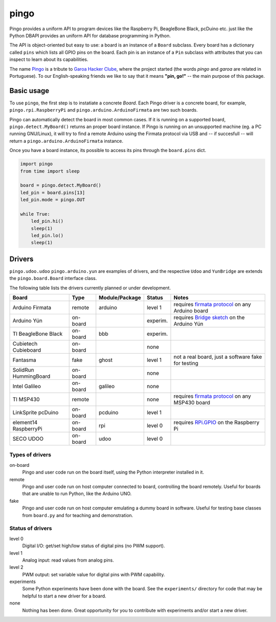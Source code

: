 pingo
=====

.. image:: https://secure.travis-ci.org/garoa/pingo.png?branch=master
    :alt: Travis CI badge
    :target: http://travis-ci.org/garoa/pingo

.. image:: https://coveralls.io/repos/garoa/pingo/badge.png?branch=master
    :alt: Coveralls badge
    :target: https://coveralls.io/r/garoa/pingo

Pingo provides a uniform API to program devices like the Raspberry Pi, BeagleBone Black, pcDuino etc. just like the Python DBAPI provides an uniform API for database programming in Python.

The API is object-oriented but easy to use: a board is an instance of a ``Board`` subclass. Every board has a dictionary called ``pins`` which lists all GPIO pins on the board. Each pin is an instance of a ``Pin`` subclass with attributes that you can inspect to learn about its capabilities.

The name `Pingo`_ is a tribute to `Garoa Hacker Clube`_, where the project started (the words *pingo* and *garoa* are related in Portuguese). To our English-speaking friends we like to say that it means **"pin, go!"** -- the main purpose of this package.

.. _Pingo: https://garoa.net.br/wiki/Pingo
.. _Garoa Hacker Clube: https://garoa.net.br/wiki/Garoa_Hacker_Clube:About


.. _basic-usage:

-----------
Basic usage
-----------

To use ``pingo``, the first step is to instatiate a concrete `Board`. Each Pingo driver is a concrete board, for example, ``pingo.rpi.RaspberryPi`` and ``pingo.arduino.ArduinoFirmata`` are two such boards.

Pingo can automatically detect the board in most common cases. If it is running on a supported board, ``pingo.detect.MyBoard()`` returns an proper board instance. If Pingo is running on an unsupported machine (eg. a PC running GNU/Linux), it will try to find a remote Arduino using the Firmata protocol via USB and -- if succesfull -- will return a ``pingo.arduino.ArduinoFirmata`` instance.

Once you have a board instance, its possible to access its pins through the ``board.pins`` dict.

.. code-block:: python

    import pingo
    from time import sleep

    board = pingo.detect.MyBoard()
    led_pin = board.pins[13]
    led_pin.mode = pingo.OUT

    while True:
        led_pin.hi()
        sleep(1)
        led_pin.lo()
        sleep(1)

.. _drivers-table:

-------
Drivers
-------

``pingo.udoo.udoo`` ``pingo.arduino.yun`` are examples of drivers, and the respective ``Udoo`` and ``YunBridge`` are extends the ``pingo.board.Board`` interface class.

The following table lists the drivers currently planned or under development.

===================== ======== =============== ======== ==================================================
Board                 Type     Module/Package  Status   Notes
===================== ======== =============== ======== ==================================================
Arduino Firmata       remote   arduino         level 1  requires `firmata protocol`_ on any Arduino board
Arduino Yún           on-board                 experim. requires `Bridge sketch`_ on the Arduino Yún
TI BeagleBone Black   on-board bbb             experim.
Cubietech Cubieboard  on-board                 none
Fantasma              fake     ghost           level 1  not a real board, just a software fake for testing
SolidRun HummingBoard on-board                 none
Intel Galileo         on-board galileo         none
TI MSP430             remote                   none     requires `firmata protocol`_ on any MSP430 board
LinkSprite pcDuino    on-board pcduino         level 1
element14 RaspberryPi on-board rpi             level 0  requires `RPi.GPIO`_ on the Raspberry Pi
SECO UDOO             on-board udoo            level 0
===================== ======== =============== ======== ==================================================

.. _Firmata protocol: http://arduino.cc/en/reference/firmata
.. _Bridge sketch: http://arduino.cc/en/Reference/YunBridgeLibrary
.. _RPi.GPIO: https://pypi.python.org/pypi/RPi.GPIO

Types of drivers
----------------

on-board
    Pingo and user code run on the board itself, using the Python interpreter installed in it.

remote
    Pingo and user code run on host computer connected to board, controlling the board remotely. Useful for boards that are unable to run Python, like the Arduino UNO.

fake
    Pingo and user code run on host computer emulating a dummy board in software. Useful for testing base classes from ``board.py`` and for teaching and demonstration.

.. _status-of-drivers:

Status of drivers
-----------------

level 0
    Digital I/O: get/set high/low status of digital pins (no PWM support).

level 1
    Analog input: read values from analog pins.

level 2
    PWM output: set variable value for digital pins with PWM capability.

experiments
    Some Python experiments have been done with the board. See the ``experiments/`` directory for code that may be helpful to start a new driver for a board.

none
    Nothing has been done. Great opportunity for you to contribute with experiments and/or start a new driver.
